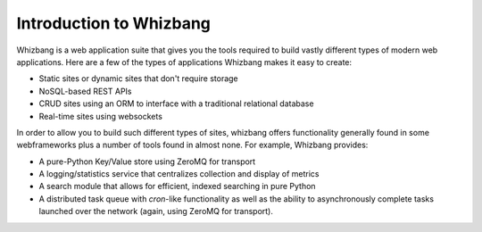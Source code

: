 Introduction to Whizbang
========================

Whizbang is a web application suite that gives you the tools required to build
vastly different types of modern web applications. Here are a few of the
types of applications Whizbang makes it easy to create:

* Static sites or dynamic sites that don't require storage
* NoSQL-based REST APIs
* CRUD sites using an ORM to interface with a traditional relational database
* Real-time sites using websockets

In order to allow you to build such different types of sites, whizbang offers
functionality generally found in some webframeworks plus a number of tools found
in almost none. For example, Whizbang provides:

* A pure-Python Key/Value store using ZeroMQ for transport
* A logging/statistics service that centralizes collection and display of
  metrics
* A search module that allows for efficient, indexed searching in pure Python
* A distributed task queue with *cron*-like functionality as well as the ability
  to asynchronously complete tasks launched over the network (again, using
  ZeroMQ for transport).
